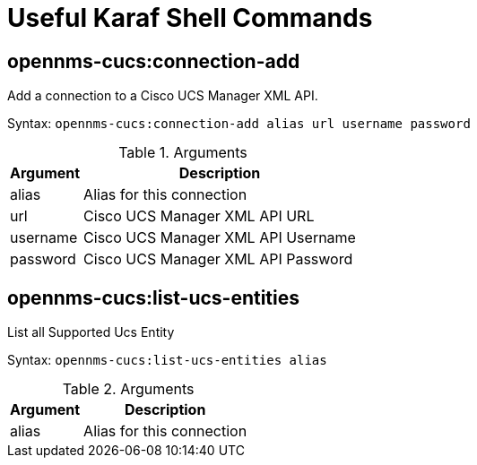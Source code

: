 = Useful Karaf Shell Commands
:imagesdir: ../assets/images

== opennms-cucs:connection-add

Add a connection to a Cisco UCS Manager XML API.

Syntax: `opennms-cucs:connection-add alias url username password`

.Arguments
[options="header, autowidth", cols="2,1"]
|===

| Argument
| Description

| alias
| Alias for this connection

| url
| Cisco UCS Manager XML API URL

| username
| Cisco UCS Manager XML API Username

| password
| Cisco UCS Manager XML API Password

|===

== opennms-cucs:list-ucs-entities

List all Supported Ucs Entity

Syntax: `opennms-cucs:list-ucs-entities alias`

.Arguments
[options="header, autowidth", cols="2,1"]
|===

| Argument
| Description

| alias
| Alias for this connection
